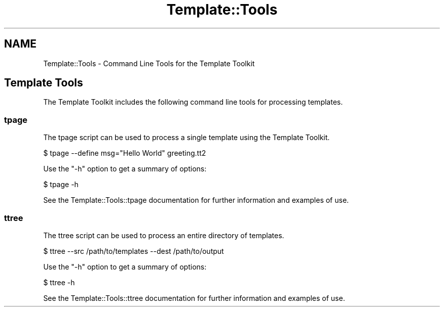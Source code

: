 .\" -*- mode: troff; coding: utf-8 -*-
.\" Automatically generated by Pod::Man 5.01 (Pod::Simple 3.43)
.\"
.\" Standard preamble:
.\" ========================================================================
.de Sp \" Vertical space (when we can't use .PP)
.if t .sp .5v
.if n .sp
..
.de Vb \" Begin verbatim text
.ft CW
.nf
.ne \\$1
..
.de Ve \" End verbatim text
.ft R
.fi
..
.\" \*(C` and \*(C' are quotes in nroff, nothing in troff, for use with C<>.
.ie n \{\
.    ds C` ""
.    ds C' ""
'br\}
.el\{\
.    ds C`
.    ds C'
'br\}
.\"
.\" Escape single quotes in literal strings from groff's Unicode transform.
.ie \n(.g .ds Aq \(aq
.el       .ds Aq '
.\"
.\" If the F register is >0, we'll generate index entries on stderr for
.\" titles (.TH), headers (.SH), subsections (.SS), items (.Ip), and index
.\" entries marked with X<> in POD.  Of course, you'll have to process the
.\" output yourself in some meaningful fashion.
.\"
.\" Avoid warning from groff about undefined register 'F'.
.de IX
..
.nr rF 0
.if \n(.g .if rF .nr rF 1
.if (\n(rF:(\n(.g==0)) \{\
.    if \nF \{\
.        de IX
.        tm Index:\\$1\t\\n%\t"\\$2"
..
.        if !\nF==2 \{\
.            nr % 0
.            nr F 2
.        \}
.    \}
.\}
.rr rF
.\" ========================================================================
.\"
.IX Title "Template::Tools 3"
.TH Template::Tools 3 2022-07-26 "perl v5.38.2" "User Contributed Perl Documentation"
.\" For nroff, turn off justification.  Always turn off hyphenation; it makes
.\" way too many mistakes in technical documents.
.if n .ad l
.nh
.SH NAME
Template::Tools \- Command Line Tools for the Template Toolkit
.SH "Template Tools"
.IX Header "Template Tools"
The Template Toolkit includes the following command line tools
for processing templates.
.SS tpage
.IX Subsection "tpage"
The tpage script can be used to process
a single template using the Template Toolkit.
.PP
.Vb 1
\&    $ tpage \-\-define msg="Hello World" greeting.tt2
.Ve
.PP
Use the \f(CW\*(C`\-h\*(C'\fR option to get a summary of options:
.PP
.Vb 1
\&    $ tpage \-h
.Ve
.PP
See the Template::Tools::tpage documentation for further information
and examples of use.
.SS ttree
.IX Subsection "ttree"
The ttree script can be used to process
an entire directory of templates.
.PP
.Vb 1
\&    $ ttree \-\-src /path/to/templates \-\-dest /path/to/output
.Ve
.PP
Use the \f(CW\*(C`\-h\*(C'\fR option to get a summary of options:
.PP
.Vb 1
\&    $ ttree \-h
.Ve
.PP
See the Template::Tools::ttree documentation for further information
and examples of use.
